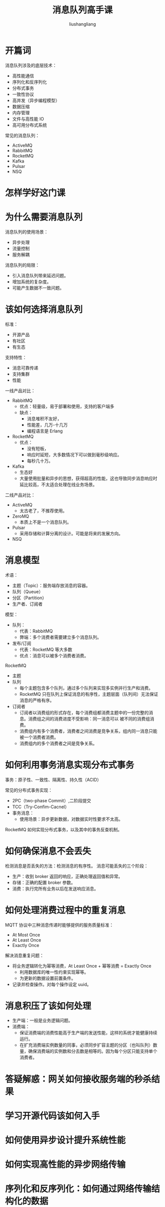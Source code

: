 # -*- coding:utf-8-*-
#+TITLE: 消息队列高手课
#+AUTHOR: liushangliang
#+EMAIL: phenix3443+github@gmail.com

* 开篇词
  消息队列涉及的底层技术：
  + 高性能通信
  + 序列化和反序列化
  + 分布式事务
  + 一致性协议
  + 高并发（异步编程模型）
  + 数据压缩
  + 内存管理
  + 文件与高性能 IO
  + 高可用分布式系统

  常见的消息队列：
  + ActiveMQ
  + RabbitMQ
  + RocketMQ
  + Kafka
  + Pulsar
  + NSQ

* 怎样学好这门课

* 为什么需要消息队列
  消息队列的使用场景：
  + 异步处理
  + 流量控制
  + 服务解耦

  消息队列的局限：
  + 引入消息队列带来延迟问题。
  + 增加系统的复杂度。
  + 可能产生数据不一致问题。

* 该如何选择消息队列
  标准：
  + 开源产品
  + 有社区
  + 有生态

  支持特性：
  + 消息可靠传递
  + 支持集群
  + 性能

  一线产品对比：
  + RabbitMQ
    + 优点：轻量级，易于部署和使用，支持的客户端多
    + 缺点：
      + 消息堆积不友好，
      + 性能差，几万-十几万
      + 编程语言是 Erlang

  + RocketMQ
    + 优点：
      + 没有短板，
      + 响应时延短，大多数情况下可以做到毫秒级响应。
      + 每秒几十万。

  + Kafka
    + 生态好
    + 大量使用批量和异步的思想，获得超高的性能，这也导致同步消息响应时延比较高，不太适合处理在线业务场景。

  二线产品对比：
  + ActiveMQ
    + 太古老了，不推荐使用。

  + ZeroMQ
    + 本质上不是一个消息队列。

  + Pulsar
    + 采用存储和计算分离的设计。可能是将来的发展方向。

  + NSQ

* 消息模型
  术语：
  + 主题（Topic）：服务端存放消息的容器。
  + 队列（Queue）
  + 分区（Partition）
  + 生产者、订阅者

  模型：
  + 队列：
    + 代表：RabbitMQ
    + 弊端：多个消费者需要建立多个消息队列。

  + 发布/订阅
    + 代表：RocketMQ 等大多数
    + 优点：消息可以被多个消费者消费。

  RocketMQ
  + 主题
  + 队列
    + 每个主题包含多个队列，通过多个队列来实现多实例并行生产和消费。
    + RocketMQ 只在队列上保证消息的有序性，主题层面（队列间）无法保证消息的严格有序。
  + 订阅者
    + 订阅者以消费组的形式存在，每个消费组都消费主题中的一份完整的消息。消费组之间的消费进度不受影响：同一消息可以 被不同的消费组消费。
    + 消费组内有多个消费者，消费者之间消费是竞争关系，组内同一消息只能被一个消费者消费。
    + 消费组内的多个消费者之间是竞争关系。

* 如何利用事务消息实现分布式事务
  事务：原子性、一致性、隔离性、持久性（ACID）

  常见的分布式事务实现：
  + 2PC（two-phase Commit）,二阶段提交
  + TCC（Try-Confim-Cacnel）
  + 事务消息：
    + 使用场景：异步更新数据，对数据实时性要求不太高。

  RocketMQ 如何实现分布式事务，以及其中的事务反查机制。

* 如何确保消息不会丢失
  检测消息是否丢失的方法：检测消息的有序性。
  消息可能丢失的三个阶段：
  + 生产：收到 broker 返回的响应，正确处理返回值和异常。
  + 存储：正确的配置 broker 参数。
  + 消费：执行完所有业务以后在发送响应消息。

* 如何处理消费过程中的重复消息
  MQTT 协议中三种消息传递时能够提供的服务质量标准：
  + At Most Once
  + At Least Once
  + Exactly Once

  解决消息重复问题：
  + 将业务逻辑转化为幂等消费，At Least Once + 幂等消费 = Exactly Once
    + 利用数据库的唯一性约束实现幂等。
    + 为更新的数据设置前置条件。
  + 记录并检查操作。对每个操作设定 uuid。

* 消息积压了该如何处理
  + 生产端：一般是业务逻辑问题。
  + 消费端：
    + 保证消费端的消费性能高于生产端的发送性能，这样的系统才能健康持续运行。
    + 在扩充消费端实例数量的同事，必须同步扩容主题的分区（也叫队列）数量，确保消费端的实例数和分去数是相等的。因为每个分区只能支持单个消费者。

* 答疑解惑：网关如何接收服务端的秒杀结果

* 学习开源代码该如何入手

* 如何使用异步设计提升系统性能

* 如何实现高性能的异步网络传输

* 序列化和反序列化：如何通过网络传输结构化的数据

* 传输协议：应用程序之间对话的语言

* 内存管理：如何避免内存溢出和频繁的垃圾回收

* JMQ 的 Broker 如何异步处理消息

* Kafka 如何实现高性能 IO

* 缓存策略：如何私用缓存减少磁盘 IO

* 如何使用硬件同步源于（CAS）替代锁

* 数据压缩：时间换空间的游戏

* RocketMQ Producer 源码分析：消息生产的实现过程

* Kafka Consumer 源码分析：消息消费的实现过程

* Kafka 和 RocketMQ 的消息复制实现的差异点在哪

* Kafka 的协调服务 ZooKeeper：实现分布式系统的瑞士军刀

* RocketMQ 和 Kafka 如何实现事务

* MQTT 协议：如何支持海量的在线 IoT 设备

* Pulsar 的存储计算分离设计：全新的消息队列设计思路

* 答疑解惑：我的 100 元去哪里了
